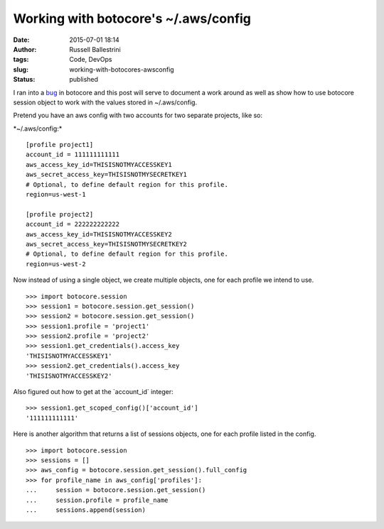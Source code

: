 Working with botocore's ~/.aws/config
#####################################
:date: 2015-07-01 18:14
:author: Russell Ballestrini
:tags: Code, DevOps
:slug: working-with-botocores-awsconfig
:status: published

I ran into a `bug <https://github.com/boto/botocore/issues/435>`__ in
botocore and this post will serve to document a work around as well as
show how to use botocore session object to work with the values stored
in ~/.aws/config.

Pretend you have an aws config with two accounts for two separate
projects, like so:

\*~/.aws/config:\*

::

    [profile project1]
    account_id = 111111111111
    aws_access_key_id=THISISNOTMYACCESSKEY1
    aws_secret_access_key=THISISNOTMYSECRETKEY1
    # Optional, to define default region for this profile.
    region=us-west-1

    [profile project2]
    account_id = 222222222222
    aws_access_key_id=THISISNOTMYACCESSKEY2
    aws_secret_access_key=THISISNOTMYSECRETKEY2
    # Optional, to define default region for this profile.
    region=us-west-2

.. raw:: html

   </p>

Now instead of using a single object, we create multiple objects, one
for each profile we intend to use.

::

    >>> import botocore.session
    >>> session1 = botocore.session.get_session()
    >>> session2 = botocore.session.get_session()
    >>> session1.profile = 'project1'
    >>> session2.profile = 'project2'
    >>> session1.get_credentials().access_key
    'THISISNOTMYACCESSKEY1'
    >>> session2.get_credentials().access_key
    'THISISNOTMYACCESSKEY2'

.. raw:: html

   </p>

Also figured out how to get at the \`account\_id\` integer:

::

    >>> session1.get_scoped_config()['account_id']
    '111111111111'

.. raw:: html

   </p>

Here is another algorithm that returns a list of sessions objects, one
for each profile listed in the config.

::

    >>> import botocore.session
    >>> sessions = []
    >>> aws_config = botocore.session.get_session().full_config
    >>> for profile_name in aws_config['profiles']:
    ...     session = botocore.session.get_session()
    ...     session.profile = profile_name
    ...     sessions.append(session)

.. raw:: html

   </p>
